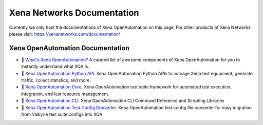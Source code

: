 Xena Networks Documentation
============================================

Currently we only host the documentations of Xena OpenAutomation on this page. For other products of Xena Networks, please visit: https://xenanetworks.com/documentation/


Xena OpenAutomation Documentation
-----------------------------------

* 🚀 `What's Xena OpenAutomation? <https://github.com/xenanetworks/awesome-open-automation>`_  A curated list of awesome components of Xena OpenAutomation for you to instantly understand what XOA is.

* 📝 `Xena OpenAutomation Python API <https://docs.xenanetworks.com/projects/xoa-python-api>`_. Xena OpenAutomation Python APIs to manage Xena test equipment, generate traffic, collect statistics, and more.

* 📝 `Xena OpenAutomation Core <https://docs.xenanetworks.com/projects/xoa-core>`_. Xena OpenAutomation test suite framework for automated test execution, integration, and test resource management.

* 📝 `Xena OpenAutomation CLI <https://docs.xenanetworks.com/projects/xoa-cli>`_. Xena OpenAutomation CLI Command Reference and Scripting Libraries

* 📝 `Xena OpenAutomation Test Config Converter <https://docs.xenanetworks.com/projects/xoa-config-converter>`_. Xena OpenAutomation test config file converter for easy migration from Valkyrie test suite configs into XOA.